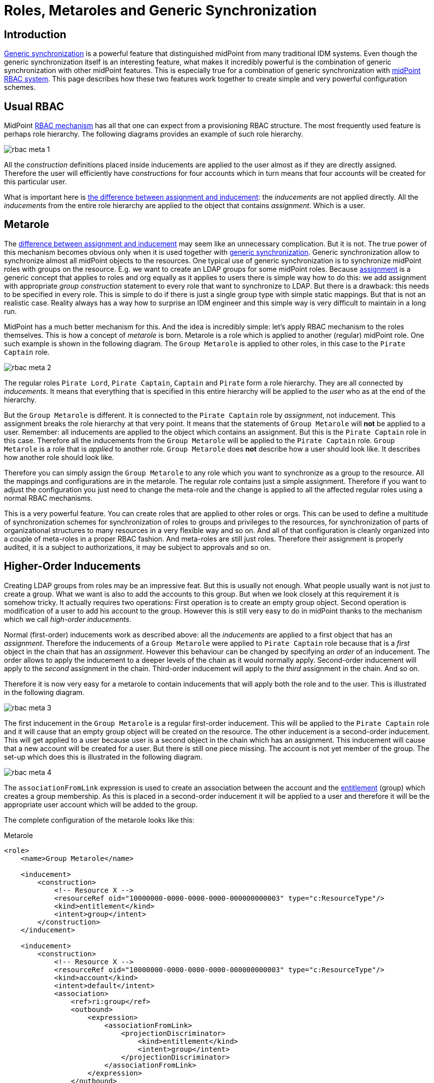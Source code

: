 = Roles, Metaroles and Generic Synchronization
:page-wiki-name: Roles, Metaroles and Generic Synchronization
:page-wiki-id: 15859878
:page-wiki-metadata-create-user: semancik
:page-wiki-metadata-create-date: 2014-07-23T12:09:36.668+02:00
:page-wiki-metadata-modify-user: semancik
:page-wiki-metadata-modify-date: 2017-10-30T15:00:01.326+01:00
:page-upkeep-status: yellow
:page-liquid:
:page-toc: top

== Introduction

xref:/midpoint/reference/synchronization/generic-synchronization/[Generic synchronization] is a powerful feature that distinguished midPoint from many traditional IDM systems.
Even though the generic synchronization itself is an interesting feature, what makes it incredibly powerful is the combination of generic synchronization with other midPoint features.
This is especially true for a combination of generic synchronization with xref:/midpoint/reference/roles-policies/rbac/[midPoint RBAC system]. This page describes how these two features work together to create simple and very powerful configuration schemes.


== Usual RBAC

MidPoint xref:/midpoint/reference/roles-policies/rbac/[RBAC mechanism] has all that one can expect from a provisioning RBAC structure.
The most frequently used feature is perhaps role hierarchy.
The following diagrams provides an example of such role hierarchy.

image::rbac-meta-1.png[]

All the _construction_ definitions placed inside inducements are applied to the user almost as if they are directly assigned.
Therefore the user will efficiently have _constructions_ for four accounts which in turn means that four accounts will be created for this particular user.

What is important here is xref:/midpoint/reference/roles-policies/assignment/assignment-vs-inducement/[the difference between assignment and inducement]: the _inducements_ are not applied directly.
All the _inducements_ from the entire role hierarchy are applied to the object that contains _assignment_. Which is a user.


== Metarole

The xref:/midpoint/reference/roles-policies/assignment/assignment-vs-inducement/[difference between assignment and inducement] may seem like an unnecessary complication.
But it is not.
The true power of this mechanism becomes obvious only when it is used together with xref:/midpoint/reference/synchronization/generic-synchronization/[generic synchronization]. Generic synchronization allow to synchronize almost all midPoint objects to the resources.
One typical use of generic synchronization is to synchronize midPoint roles with groups on the resource.
E.g. we want to create an LDAP groups for some midPoint roles.
Because xref:/midpoint/reference/roles-policies/assignment/[assignment] is a generic concept that applies to roles and org equally as it applies to users there is simple way how to do this: we add assignment with appropriate _group construction_ statement to every role that want to synchronize to LDAP.
But there is a drawback: this needs to be specified in every role.
This is simple to do if there is just a single group type with simple static mappings.
But that is not an realistic case.
Reality always has a way how to surprise an IDM engineer and this simple way is very difficult to maintain in a long run.

MidPoint has a much better mechanism for this.
And the idea is incredibly simple: let's apply RBAC mechanism to the roles themselves.
This is how a concept of _metarole_ is born.
Metarole is a role which is applied to another (regular) midPoint role.
One such example is shown in the following diagram.
The `Group Metarole` is applied to other roles, in this case to the `Pirate Captain` role.

image::rbac-meta-2.png[]

The regular roles `Pirate Lord`, `Pirate Captain`, `Captain` and `Pirate` form a role hierarchy.
They are all connected by _inducements_. It means that everything that is specified in this entire hierarchy will be applied to the _user_ who as at the end of the hierarchy.

But the `Group Metarole` is different.
It is connected to the `Pirate Captain` role by _assignment_, not inducement.
This assignment breaks the role hierarchy at that very point.
It means that the statements of `Group Metarole` will *not* be applied to a user.
Remember: all inducements are applied to the object which contains an assignment.
But this is the `Pirate Captain` role in this case.
Therefore all the inducements from the `Group Metarole` will be applied to the `Pirate Captain` role.
`Group Metarole` is a role that is _applied_ to another role.
`Group Metarole` does *not* describe how a user should look like.
It describes how another role should look like.

Therefore you can simply assign the `Group Metarole` to any role which you want to synchronize as a group to the resource.
All the mappings and configurations are in the metarole.
The regular role contains just a simple assignment.
Therefore if you want to adjust the configuration you just need to change the meta-role and the change is applied to all the affected regular roles using a normal RBAC mechanisms.

This is a very powerful feature.
You can create roles that are applied to other roles or orgs.
This can be used to define a multitude of synchronization schemes for synchronization of roles to groups and privileges to the resources, for synchronization of parts of organizational structures to many resources in a very flexible way and so on.
And all of that configuration is cleanly organized into a couple of meta-roles in a proper RBAC fashion.
And meta-roles are still just roles.
Therefore their assignment is properly audited, it is a subject to authorizations, it may be subject to approvals and so on.


== Higher-Order Inducements

Creating LDAP groups from roles may be an impressive feat.
But this is usually not enough.
What people usually want is not just to create a group.
What we want is also to add the accounts to this group.
But when we look closely at this requirement it is somehow tricky.
It actually requires two operations: First operation is to create an empty group object.
Second operation is modification of a user to add his account to the group.
However this is still very easy to do in midPoint thanks to the mechanism which we call _high-order inducements_.

Normal (first-order) inducements work as described above: all the _inducements_ are applied to a first object that has an _assignment_. Therefore the inducements of a `Group Metarole` were applied to `Pirate Captain` role because that is a _first_ object in the chain that has an _assignment_. However this behaviour can be changed by specifying an _order_ of an inducement.
The order allows to apply the inducement to a deeper levels of the chain as it would normally apply.
Second-order inducement will apply to the _second_ assignment in the chain.
Third-order inducement will apply to the _third_ assignment in the chain.
And so on.

Therefore it is now very easy for a metarole to contain inducements that will apply both the role and to the user.
This is illustrated in the following diagram.

image::rbac-meta-3.png[]

The first inducement in the `Group Metarole` is a regular first-order inducement.
This will be applied to the `Pirate Captain` role and it will cause that an empty group object will be created on the resource.
The other inducement is a second-order inducement.
This will get applied to a user because user is a second object in the chain which has an assignment.
This inducement will cause that a new account will be created for a user.
But there is still one piece missing.
The account is not yet member of the group.
The set-up which does this is illustrated in the following diagram.

image::rbac-meta-4.png[]

The `associationFromLink` expression is used to create an association between the account and the xref:/midpoint/reference/resources/entitlements/[entitlement] (group) which creates a group membership.
As this is placed in a second-order inducement it will be applied to a user and therefore it will be the appropriate user account which will be added to the group.

The complete configuration of the metarole looks like this:

.Metarole
[source,xml]
----
<role>
    <name>Group Metarole</name>

    <inducement>
        <construction>
            <!-- Resource X -->
            <resourceRef oid="10000000-0000-0000-0000-000000000003" type="c:ResourceType"/>
            <kind>entitlement</kind>
            <intent>group</intent>
        </construction>
    </inducement>

    <inducement>
        <construction>
            <!-- Resource X -->
            <resourceRef oid="10000000-0000-0000-0000-000000000003" type="c:ResourceType"/>
            <kind>account</kind>
            <intent>default</intent>
            <association>
                <ref>ri:group</ref>
                <outbound>
                    <expression>
                        <associationFromLink>
                            <projectionDiscriminator>
                                <kind>entitlement</kind>
                                <intent>group</intent>
                            </projectionDiscriminator>
                        </associationFromLink>
                    </expression>
                </outbound>
            </association>
        </construction>
        <order>2</order>
    </inducement>

</role>
----


== Order Constraints

++++
{% include since.html since="3.5" %}
++++

Simple integer definition of order may not be sufficient for all the cases.
There are numerous xref:/midpoint/reference/concepts/relation/[relations] that define how objects relate to each other.
E.g. it may be needed to define different privileges to organization managers than those privileges defined for common organization members.
Therefore since midPoint 3.5 there is a method how to specify complex order constraints.
These constraints may define requirements for specific relation, it may define order range and so on.
The constraint looks like this:

[source,xml]
----
<org>
    ...
    <inducement>
        ...
        <orderConstraint>
            <order>1</order>
            <relation>manager</relation>
        </orderConstraint>
  </inducement>
</org>
----

The constraint above will limit application of the inducement only for those focal objects that have exactly one assignment on the path that has relation=manager.
In other words: this inducement will be applied to the managers of this organization.
But it will *not* be applied to the ordinary members.

The order constraints also allow to specify the order range.
E.g. the following inducement will be applied to all situation where the order is higher than two:

[source,xml]
----
<org>
    ...
    <inducement>
        ...
        <orderConstraint>
            <orderMin>2</orderMin>
            <orderMax>unbounded</orderMax>
        </orderConstraint>
  </inducement>
</org>
----


== Delegations (Deputy)

There are special kinds of assignment that is used to define xref:/midpoint/reference/misc/deputy/[Deputy]. This assignment has xref:/midpoint/reference/concepts/relation/[Relation] set to `deputy`. This is a special case used to delegate the privileges.
Therefore this delegation assignment is not counted into the normal order when evaluating meta-roles.
Othewise what was originally order 2 will become order 3 and so on.
See the xref:/midpoint/reference/misc/deputy/[Deputy] page for details.


== Meta-Meta-Roles

Meta roles may be assigned to other roles.
This is how meta-meta-roles are created.
There are turtles all the way down.
However, the situation may not be entirely clear in some cases.
For example the `associationFromLink` expression needs one object to get the links from.
In the meta-meta-meta scenarios there are many objects to choose from.
Until midPoint 3.7 there was a fixed algorithm that have chosen one of those objects.
In midPoint 3.7 there is a way how to choose the object explicitly using assignmentPathIndex property of the `associationFromLink` expression.
This index points to the object that should be used as a source to get the link from.
Index 0 is the focal object, index 1 is the first (plain) role, index 2 is meta-role, index 3 is meta-meta-role and so on.
Negative index can also be used, in that case the order is reversed: index -1 is that last meta-meta-meta-...-role.
index -2 is the one before and so on.

[source,xml]
----
    <inducement>
        <construction>
            <resourceRef oid="10000000-0000-0000-0000-000000000004"/>
            <kind>account</kind>
            <intent>default</intent>
            <association>
                <ref>ri:group</ref>
                <outbound>
                    <expression>
                        <associationFromLink>
                            <projectionDiscriminator>
                                <kind>entitlement</kind>
                                <intent>group</intent>
                            </projectionDiscriminator>
                            <assignmentPathIndex>1</assignmentPathIndex>
                        </associationFromLink>
                    </expression>
                </outbound>
            </association>
        </construction>
        <order>3</order>
    </inducement>
----


== See Also

* xref:/midpoint/reference/roles-policies/rbac/[Advanced Hybrid RBAC]

* xref:/midpoint/reference/roles-policies/roles-and-policies-configuration/[Roles and Policies Configuration]

* xref:/midpoint/reference/roles-policies/assignment/assignment-vs-inducement/[Assignment vs Inducement]